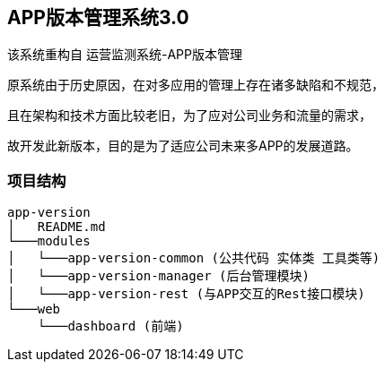## APP版本管理系统3.0

该系统重构自 运营监测系统-APP版本管理

原系统由于历史原因，在对多应用的管理上存在诸多缺陷和不规范，

且在架构和技术方面比较老旧，为了应对公司业务和流量的需求，

故开发此新版本，目的是为了适应公司未来多APP的发展道路。

### 项目结构

```
app-version
│   README.md
└───modules
│   └───app-version-common (公共代码 实体类 工具类等)
│   └───app-version-manager (后台管理模块)
│   └───app-version-rest (与APP交互的Rest接口模块)
└───web
    └───dashboard (前端)
```